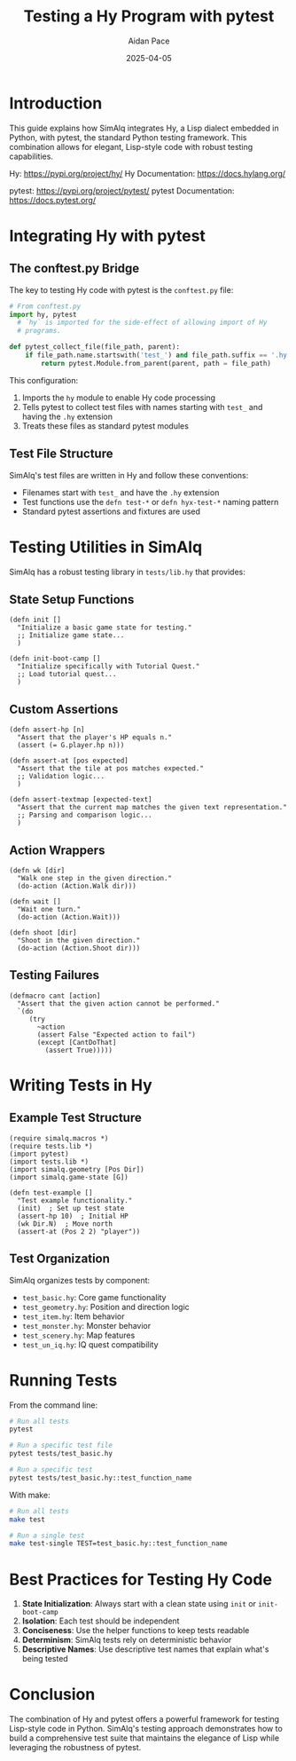 #+TITLE: Testing a Hy Program with pytest
#+AUTHOR: Aidan Pace
#+DATE: 2025-04-05
#+PROPERTY: header-args :mkdirp yes

* Introduction

This guide explains how SimAlq integrates Hy, a Lisp dialect embedded in Python, with pytest, the standard Python testing framework. This combination allows for elegant, Lisp-style code with robust testing capabilities.

Hy: https://pypi.org/project/hy/
Hy Documentation: https://docs.hylang.org/

pytest: https://pypi.org/project/pytest/
pytest Documentation: https://docs.pytest.org/

* Integrating Hy with pytest

** The conftest.py Bridge

The key to testing Hy code with pytest is the =conftest.py= file:

#+begin_src python
# From conftest.py
import hy, pytest
  # `hy` is imported for the side-effect of allowing import of Hy
  # programs.

def pytest_collect_file(file_path, parent):
    if file_path.name.startswith('test_') and file_path.suffix == '.hy':
        return pytest.Module.from_parent(parent, path = file_path)
#+end_src

This configuration:
1. Imports the =hy= module to enable Hy code processing
2. Tells pytest to collect test files with names starting with =test_= and having the =.hy= extension
3. Treats these files as standard pytest modules

** Test File Structure

SimAlq's test files are written in Hy and follow these conventions:

- Filenames start with =test_= and have the =.hy= extension
- Test functions use the =defn test-*= or =defn hyx-test-*= naming pattern
- Standard pytest assertions and fixtures are used

* Testing Utilities in SimAlq

SimAlq has a robust testing library in =tests/lib.hy= that provides:

** State Setup Functions

#+begin_src hy
(defn init []
  "Initialize a basic game state for testing."
  ;; Initialize game state...
  )

(defn init-boot-camp []
  "Initialize specifically with Tutorial Quest."
  ;; Load tutorial quest...
  )
#+end_src

** Custom Assertions

#+begin_src hy
(defn assert-hp [n]
  "Assert that the player's HP equals n."
  (assert (= G.player.hp n)))

(defn assert-at [pos expected]
  "Assert that the tile at pos matches expected."
  ;; Validation logic...
  )

(defn assert-textmap [expected-text]
  "Assert that the current map matches the given text representation."
  ;; Parsing and comparison logic...
  )
#+end_src

** Action Wrappers

#+begin_src hy
(defn wk [dir]
  "Walk one step in the given direction."
  (do-action (Action.Walk dir)))

(defn wait []
  "Wait one turn."
  (do-action (Action.Wait)))

(defn shoot [dir]
  "Shoot in the given direction."
  (do-action (Action.Shoot dir)))
#+end_src

** Testing Failures

#+begin_src hy
(defmacro cant [action]
  "Assert that the given action cannot be performed."
  `(do
     (try
       ~action
       (assert False "Expected action to fail")
       (except [CantDoThat]
         (assert True)))))
#+end_src

* Writing Tests in Hy

** Example Test Structure

#+begin_src hy
(require simalq.macros *)
(require tests.lib *)
(import pytest)
(import tests.lib *)
(import simalq.geometry [Pos Dir])
(import simalq.game-state [G])

(defn test-example []
  "Test example functionality."
  (init)  ; Set up test state
  (assert-hp 10)  ; Initial HP
  (wk Dir.N)  ; Move north
  (assert-at (Pos 2 2) "player"))
#+end_src

** Test Organization

SimAlq organizes tests by component:
- =test_basic.hy=: Core game functionality
- =test_geometry.hy=: Position and direction logic
- =test_item.hy=: Item behavior
- =test_monster.hy=: Monster behavior
- =test_scenery.hy=: Map features
- =test_un_iq.hy=: IQ quest compatibility

* Running Tests

From the command line:

#+begin_src bash
# Run all tests
pytest

# Run a specific test file
pytest tests/test_basic.hy

# Run a specific test
pytest tests/test_basic.hy::test_function_name
#+end_src

With make:

#+begin_src bash
# Run all tests
make test

# Run a single test
make test-single TEST=test_basic.hy::test_function_name
#+end_src

* Best Practices for Testing Hy Code

1. **State Initialization**: Always start with a clean state using =init= or =init-boot-camp=
2. **Isolation**: Each test should be independent
3. **Conciseness**: Use the helper functions to keep tests readable
4. **Determinism**: SimAlq tests rely on deterministic behavior
5. **Descriptive Names**: Use descriptive test names that explain what's being tested

* Conclusion

The combination of Hy and pytest offers a powerful framework for testing Lisp-style code in Python. SimAlq's testing approach demonstrates how to build a comprehensive test suite that maintains the elegance of Lisp while leveraging the robustness of pytest.